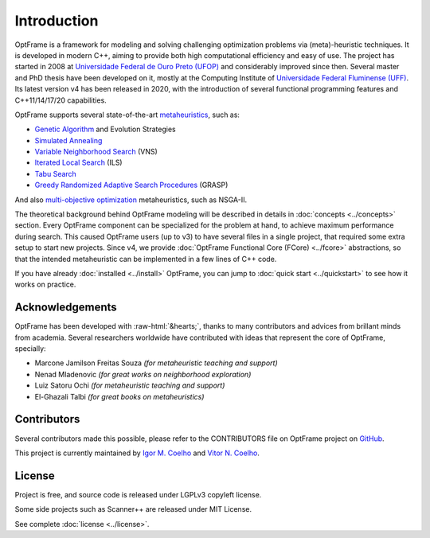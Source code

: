 Introduction
=============


OptFrame is a framework for modeling and solving challenging optimization 
problems via (meta)-heuristic techniques.
It is developed in modern C++, aiming to provide both high computational 
efficiency and easy of use.
The project has started in 2008 at `Universidade Federal de Ouro Preto 
(UFOP) <https://www.ufop.br>`_ and considerably improved since then. Several master 
and PhD thesis have been developed on it, mostly at the Computing Institute 
of `Universidade Federal Fluminense (UFF) <http://www.ic.uff.br>`_. Its latest version 
v4 has been released in 2020, with the introduction of several functional 
programming features and C++11/14/17/20 capabilities.

OptFrame supports several state-of-the-art `metaheuristics 
<https://en.wikipedia.org/wiki/Metaheuristic>`_, such as:

- `Genetic Algorithm <https://en.wikipedia.org/wiki/Genetic_algorithm>`_ and Evolution Strategies
- `Simulated Annealing <https://en.wikipedia.org/wiki/Simulated_annealing>`_
- `Variable Neighborhood Search <https://en.wikipedia.org/wiki/Variable_neighborhood_search>`_ (VNS)
- `Iterated Local Search <https://en.wikipedia.org/wiki/Iterated_local_search>`_ (ILS)
- `Tabu Search <https://en.wikipedia.org/wiki/Tabu_search>`_
- `Greedy Randomized Adaptive Search Procedures <https://en.wikipedia.org/wiki/Greedy_randomized_adaptive_search_procedure>`_ (GRASP)

And also `multi-objective optimization <https://en.wikipedia.org/wiki/Multi-objective_optimization>`_ 
metaheuristics, such as NSGA-II.

The theoretical background behind OptFrame modeling will be described in details
in :doc:`concepts <../concepts>` section.
Every OptFrame component can be specialized for the problem at hand, to achieve maximum
performance during search.
This caused OptFrame users (up to v3) to have several files in a single project, that
required some extra setup to start new projects.
Since v4, we provide :doc:`OptFrame Functional Core (FCore) <../fcore>` abstractions, so that the intended
metaheuristic can be implemented in a few lines of C++ code.

If you have already :doc:`installed <../install>` OptFrame, you can jump to
:doc:`quick start <../quickstart>` to see how it works on practice.

Acknowledgements
-----------------

.. role::  raw-html(raw)
    :format: html

OptFrame has been developed with :raw-html:`&hearts;`, thanks to many contributors and
advices from brillant minds from academia.
Several researchers worldwide have contributed with ideas that represent the core of
OptFrame, specially: 

- Marcone Jamilson Freitas Souza *(for metaheuristic teaching and support)*
- Nenad Mladenovic *(for great works on neighborhood exploration)*
- Luiz Satoru Ochi *(for metaheuristic teaching and support)*
- El-Ghazali Talbi *(for great books on metaheuristics)*

Contributors
------------

Several contributors made this possible, please refer to the CONTRIBUTORS file on 
OptFrame project on `GitHub <https://github.com/optframe/optframe>`_.

This project is currently maintained by `Igor M. Coelho <https://github.com/igormcoelho>`_
and `Vitor N. Coelho <https://github.com/vncoelho>`_.

License
-------

Project is free, and source code is released under LGPLv3 copyleft license.

Some side projects such as Scanner++ are released under MIT License.

See complete :doc:`license <../license>`.
